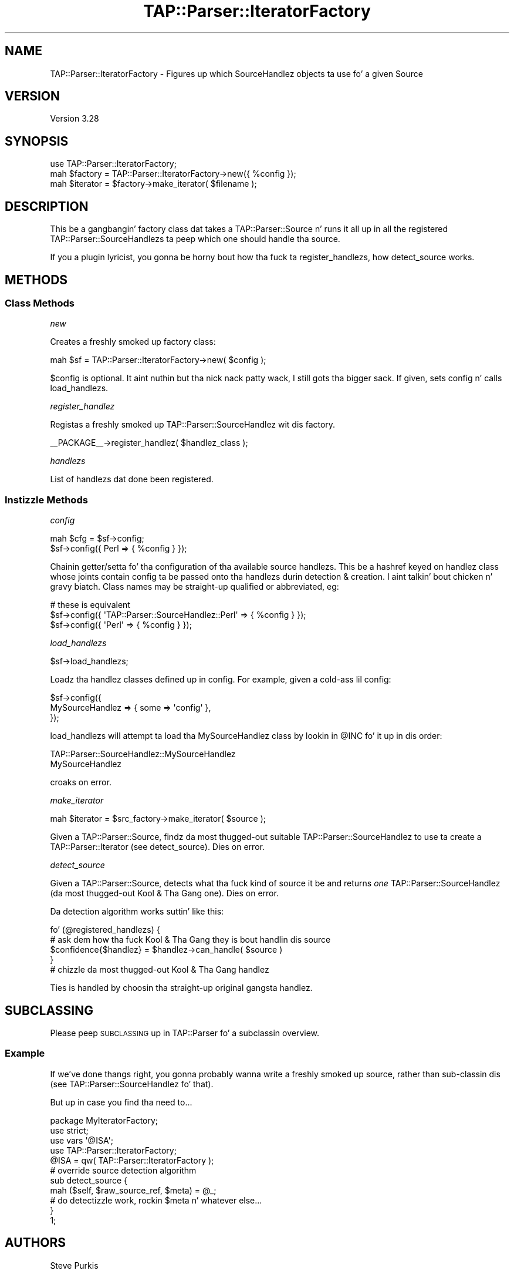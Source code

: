 .\" Automatically generated by Pod::Man 2.27 (Pod::Simple 3.28)
.\"
.\" Standard preamble:
.\" ========================================================================
.de Sp \" Vertical space (when we can't use .PP)
.if t .sp .5v
.if n .sp
..
.de Vb \" Begin verbatim text
.ft CW
.nf
.ne \\$1
..
.de Ve \" End verbatim text
.ft R
.fi
..
.\" Set up some characta translations n' predefined strings.  \*(-- will
.\" give a unbreakable dash, \*(PI'ma give pi, \*(L" will give a left
.\" double quote, n' \*(R" will give a right double quote.  \*(C+ will
.\" give a sickr C++.  Capital omega is used ta do unbreakable dashes and
.\" therefore won't be available.  \*(C` n' \*(C' expand ta `' up in nroff,
.\" not a god damn thang up in troff, fo' use wit C<>.
.tr \(*W-
.ds C+ C\v'-.1v'\h'-1p'\s-2+\h'-1p'+\s0\v'.1v'\h'-1p'
.ie n \{\
.    dz -- \(*W-
.    dz PI pi
.    if (\n(.H=4u)&(1m=24u) .ds -- \(*W\h'-12u'\(*W\h'-12u'-\" diablo 10 pitch
.    if (\n(.H=4u)&(1m=20u) .ds -- \(*W\h'-12u'\(*W\h'-8u'-\"  diablo 12 pitch
.    dz L" ""
.    dz R" ""
.    dz C` ""
.    dz C' ""
'br\}
.el\{\
.    dz -- \|\(em\|
.    dz PI \(*p
.    dz L" ``
.    dz R" ''
.    dz C`
.    dz C'
'br\}
.\"
.\" Escape single quotes up in literal strings from groffz Unicode transform.
.ie \n(.g .ds Aq \(aq
.el       .ds Aq '
.\"
.\" If tha F regista is turned on, we'll generate index entries on stderr for
.\" titlez (.TH), headaz (.SH), subsections (.SS), shit (.Ip), n' index
.\" entries marked wit X<> up in POD.  Of course, you gonna gotta process the
.\" output yo ass up in some meaningful fashion.
.\"
.\" Avoid warnin from groff bout undefined regista 'F'.
.de IX
..
.nr rF 0
.if \n(.g .if rF .nr rF 1
.if (\n(rF:(\n(.g==0)) \{
.    if \nF \{
.        de IX
.        tm Index:\\$1\t\\n%\t"\\$2"
..
.        if !\nF==2 \{
.            nr % 0
.            nr F 2
.        \}
.    \}
.\}
.rr rF
.\"
.\" Accent mark definitions (@(#)ms.acc 1.5 88/02/08 SMI; from UCB 4.2).
.\" Fear. Shiiit, dis aint no joke.  Run. I aint talkin' bout chicken n' gravy biatch.  Save yo ass.  No user-serviceable parts.
.    \" fudge factors fo' nroff n' troff
.if n \{\
.    dz #H 0
.    dz #V .8m
.    dz #F .3m
.    dz #[ \f1
.    dz #] \fP
.\}
.if t \{\
.    dz #H ((1u-(\\\\n(.fu%2u))*.13m)
.    dz #V .6m
.    dz #F 0
.    dz #[ \&
.    dz #] \&
.\}
.    \" simple accents fo' nroff n' troff
.if n \{\
.    dz ' \&
.    dz ` \&
.    dz ^ \&
.    dz , \&
.    dz ~ ~
.    dz /
.\}
.if t \{\
.    dz ' \\k:\h'-(\\n(.wu*8/10-\*(#H)'\'\h"|\\n:u"
.    dz ` \\k:\h'-(\\n(.wu*8/10-\*(#H)'\`\h'|\\n:u'
.    dz ^ \\k:\h'-(\\n(.wu*10/11-\*(#H)'^\h'|\\n:u'
.    dz , \\k:\h'-(\\n(.wu*8/10)',\h'|\\n:u'
.    dz ~ \\k:\h'-(\\n(.wu-\*(#H-.1m)'~\h'|\\n:u'
.    dz / \\k:\h'-(\\n(.wu*8/10-\*(#H)'\z\(sl\h'|\\n:u'
.\}
.    \" troff n' (daisy-wheel) nroff accents
.ds : \\k:\h'-(\\n(.wu*8/10-\*(#H+.1m+\*(#F)'\v'-\*(#V'\z.\h'.2m+\*(#F'.\h'|\\n:u'\v'\*(#V'
.ds 8 \h'\*(#H'\(*b\h'-\*(#H'
.ds o \\k:\h'-(\\n(.wu+\w'\(de'u-\*(#H)/2u'\v'-.3n'\*(#[\z\(de\v'.3n'\h'|\\n:u'\*(#]
.ds d- \h'\*(#H'\(pd\h'-\w'~'u'\v'-.25m'\f2\(hy\fP\v'.25m'\h'-\*(#H'
.ds D- D\\k:\h'-\w'D'u'\v'-.11m'\z\(hy\v'.11m'\h'|\\n:u'
.ds th \*(#[\v'.3m'\s+1I\s-1\v'-.3m'\h'-(\w'I'u*2/3)'\s-1o\s+1\*(#]
.ds Th \*(#[\s+2I\s-2\h'-\w'I'u*3/5'\v'-.3m'o\v'.3m'\*(#]
.ds ae a\h'-(\w'a'u*4/10)'e
.ds Ae A\h'-(\w'A'u*4/10)'E
.    \" erections fo' vroff
.if v .ds ~ \\k:\h'-(\\n(.wu*9/10-\*(#H)'\s-2\u~\d\s+2\h'|\\n:u'
.if v .ds ^ \\k:\h'-(\\n(.wu*10/11-\*(#H)'\v'-.4m'^\v'.4m'\h'|\\n:u'
.    \" fo' low resolution devices (crt n' lpr)
.if \n(.H>23 .if \n(.V>19 \
\{\
.    dz : e
.    dz 8 ss
.    dz o a
.    dz d- d\h'-1'\(ga
.    dz D- D\h'-1'\(hy
.    dz th \o'bp'
.    dz Th \o'LP'
.    dz ae ae
.    dz Ae AE
.\}
.rm #[ #] #H #V #F C
.\" ========================================================================
.\"
.IX Title "TAP::Parser::IteratorFactory 3"
.TH TAP::Parser::IteratorFactory 3 "2013-05-02" "perl v5.18.2" "User Contributed Perl Documentation"
.\" For nroff, turn off justification. I aint talkin' bout chicken n' gravy biatch.  Always turn off hyphenation; it makes
.\" way too nuff mistakes up in technical documents.
.if n .ad l
.nh
.SH "NAME"
TAP::Parser::IteratorFactory \- Figures up which SourceHandlez objects ta use fo' a given Source
.SH "VERSION"
.IX Header "VERSION"
Version 3.28
.SH "SYNOPSIS"
.IX Header "SYNOPSIS"
.Vb 3
\&  use TAP::Parser::IteratorFactory;
\&  mah $factory = TAP::Parser::IteratorFactory\->new({ %config });
\&  mah $iterator  = $factory\->make_iterator( $filename );
.Ve
.SH "DESCRIPTION"
.IX Header "DESCRIPTION"
This be a gangbangin' factory class dat takes a TAP::Parser::Source n' runs it all up in all the
registered TAP::Parser::SourceHandlezs ta peep which one should handle tha source.
.PP
If you a plugin lyricist, you gonna be horny bout how tha fuck ta \*(L"register_handlez\*(R"s,
how \*(L"detect_source\*(R" works.
.SH "METHODS"
.IX Header "METHODS"
.SS "Class Methods"
.IX Subsection "Class Methods"
\fI\f(CI\*(C`new\*(C'\fI\fR
.IX Subsection "new"
.PP
Creates a freshly smoked up factory class:
.PP
.Vb 1
\&  mah $sf = TAP::Parser::IteratorFactory\->new( $config );
.Ve
.PP
\&\f(CW$config\fR is optional. It aint nuthin but tha nick nack patty wack, I still gots tha bigger sack.  If given, sets \*(L"config\*(R" n' calls \*(L"load_handlezs\*(R".
.PP
\fI\f(CI\*(C`register_handlez\*(C'\fI\fR
.IX Subsection "register_handlez"
.PP
Registas a freshly smoked up TAP::Parser::SourceHandlez wit dis factory.
.PP
.Vb 1
\&  _\|_PACKAGE_\|_\->register_handlez( $handlez_class );
.Ve
.PP
\fI\f(CI\*(C`handlezs\*(C'\fI\fR
.IX Subsection "handlezs"
.PP
List of handlezs dat done been registered.
.SS "Instizzle Methods"
.IX Subsection "Instizzle Methods"
\fI\f(CI\*(C`config\*(C'\fI\fR
.IX Subsection "config"
.PP
.Vb 2
\& mah $cfg = $sf\->config;
\& $sf\->config({ Perl => { %config } });
.Ve
.PP
Chainin getter/setta fo' tha configuration of tha available source handlezs.
This be a hashref keyed on handlez class whose joints contain config ta be passed
onto tha handlezs durin detection & creation. I aint talkin' bout chicken n' gravy biatch.  Class names may be straight-up qualified
or abbreviated, eg:
.PP
.Vb 3
\&  # these is equivalent
\&  $sf\->config({ \*(AqTAP::Parser::SourceHandlez::Perl\*(Aq => { %config } });
\&  $sf\->config({ \*(AqPerl\*(Aq => { %config } });
.Ve
.PP
\fI\f(CI\*(C`load_handlezs\*(C'\fI\fR
.IX Subsection "load_handlezs"
.PP
.Vb 1
\& $sf\->load_handlezs;
.Ve
.PP
Loadz tha handlez classes defined up in \*(L"config\*(R".  For example, given a cold-ass lil config:
.PP
.Vb 3
\&  $sf\->config({
\&    MySourceHandlez => { some => \*(Aqconfig\*(Aq },
\&  });
.Ve
.PP
\&\f(CW\*(C`load_handlezs\*(C'\fR will attempt ta load tha \f(CW\*(C`MySourceHandlez\*(C'\fR class by lookin in
\&\f(CW@INC\fR fo' it up in dis order:
.PP
.Vb 2
\&  TAP::Parser::SourceHandlez::MySourceHandlez
\&  MySourceHandlez
.Ve
.PP
\&\f(CW\*(C`croak\*(C'\fRs on error.
.PP
\fI\f(CI\*(C`make_iterator\*(C'\fI\fR
.IX Subsection "make_iterator"
.PP
.Vb 1
\&  mah $iterator = $src_factory\->make_iterator( $source );
.Ve
.PP
Given a TAP::Parser::Source, findz da most thugged-out suitable TAP::Parser::SourceHandlez
to use ta create a TAP::Parser::Iterator (see \*(L"detect_source\*(R").  Dies on error.
.PP
\fI\f(CI\*(C`detect_source\*(C'\fI\fR
.IX Subsection "detect_source"
.PP
Given a TAP::Parser::Source, detects what tha fuck kind of source it be and
returns \fIone\fR TAP::Parser::SourceHandlez (da most thugged-out Kool & Tha Gang one).  Dies
on error.
.PP
Da detection algorithm works suttin' like this:
.PP
.Vb 5
\&  fo' (@registered_handlezs) {
\&    # ask dem how tha fuck Kool & Tha Gang they is bout handlin dis source
\&    $confidence{$handlez} = $handlez\->can_handle( $source )
\&  }
\&  # chizzle da most thugged-out Kool & Tha Gang handlez
.Ve
.PP
Ties is handled by choosin tha straight-up original gangsta handlez.
.SH "SUBCLASSING"
.IX Header "SUBCLASSING"
Please peep \*(L"\s-1SUBCLASSING\*(R"\s0 up in TAP::Parser fo' a subclassin overview.
.SS "Example"
.IX Subsection "Example"
If we've done thangs right, you gonna probably wanna write a freshly smoked up source,
rather than sub-classin dis (see TAP::Parser::SourceHandlez fo' that).
.PP
But up in case you find tha need to...
.PP
.Vb 1
\&  package MyIteratorFactory;
\&
\&  use strict;
\&  use vars \*(Aq@ISA\*(Aq;
\&
\&  use TAP::Parser::IteratorFactory;
\&
\&  @ISA = qw( TAP::Parser::IteratorFactory );
\&
\&  # override source detection algorithm
\&  sub detect_source {
\&    mah ($self, $raw_source_ref, $meta) = @_;
\&    # do detectizzle work, rockin $meta n' whatever else...
\&  }
\&
\&  1;
.Ve
.SH "AUTHORS"
.IX Header "AUTHORS"
Steve Purkis
.SH "ATTRIBUTION"
.IX Header "ATTRIBUTION"
Originally ripped off from Test::Harness.
.PP
Moved outta TAP::Parser & converted ta a gangbangin' factory class ta support
extensible \s-1TAP\s0 source detectizzle work by Steve Purkis.
.SH "SEE ALSO"
.IX Header "SEE ALSO"
TAP::Object,
TAP::Parser,
TAP::Parser::SourceHandlez,
TAP::Parser::SourceHandlez::File,
TAP::Parser::SourceHandlez::Perl,
TAP::Parser::SourceHandlez::RawTAP,
TAP::Parser::SourceHandlez::Handle,
TAP::Parser::SourceHandlez::Executable
